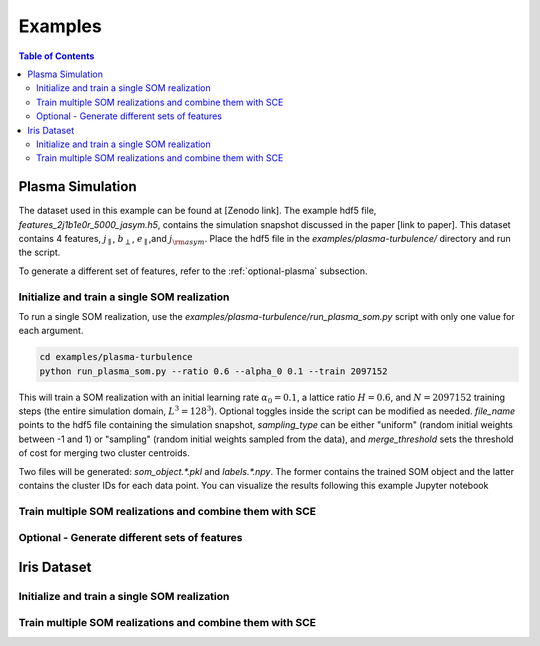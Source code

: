 Examples
========

.. contents:: Table of Contents
    :depth: 3
    :local:

Plasma Simulation
-----------------

The dataset used in this example can be found at [Zenodo link]. The example hdf5 file,
`features_2j1b1e0r_5000_jasym.h5`, contains the simulation snapshot discussed in the paper [link to paper].
This dataset contains 4 features, :math:`j_{\parallel}`, :math:`b_{\perp}`, :math:`e_{\parallel}`,and 
:math:`j_{\rm asym}`. Place the hdf5 file in the `examples/plasma-turbulence/` directory and run the script.

To generate a different set of features, refer to the :ref:`optional-plasma` subsection.

Initialize and train a single SOM realization
~~~~~~~~~~~~~~~~~~~~~~~~~~~~~~~~~~~~~~~~~~~~~

To run a single SOM realization, use the `examples/plasma-turbulence/run_plasma_som.py` script with only one value
for each argument.

.. code-block:: bash
    
    cd examples/plasma-turbulence
    python run_plasma_som.py --ratio 0.6 --alpha_0 0.1 --train 2097152
    
This will train a SOM realization with an initial learning rate :math:`\alpha_0 = 0.1`, a lattice ratio
:math:`H = 0.6`, and :math:`N = 2097152` training steps (the entire simulation domain, :math:`L^3 = 128^3`).
Optional toggles inside the script can be modified as needed. `file_name` points to the hdf5 file containing the
simulation snapshot, `sampling_type` can be either "uniform" (random initial weights between -1 and 1) or "sampling"
(random initial weights sampled from the data), and `merge_threshold` sets the threshold of cost for merging two
cluster centroids.

Two files will be generated: `som_object.*.pkl` and `labels.*.npy`. The former contains the trained SOM object
and the latter contains the cluster IDs for each data point. You can visualize the results following this example 
Jupyter notebook

.. nbsphinx:: notebooks/fiducial_plasma

Train multiple SOM realizations and combine them with SCE
~~~~~~~~~~~~~~~~~~~~~~~~~~~~~~~~~~~~~~~~~~~~~~~~~~~~~~~~~

.. nbsphinx:: notebooks/sce_plasma


.. _optional-plasma:

Optional - Generate different sets of features
~~~~~~~~~~~~~~~~~~~~~~~~~~~~~~~~~~~~~~~~~~~~~~




Iris Dataset
------------

Initialize and train a single SOM realization
~~~~~~~~~~~~~~~~~~~~~~~~~~~~~~~~~~~~~~~~~~~~~


Train multiple SOM realizations and combine them with SCE
~~~~~~~~~~~~~~~~~~~~~~~~~~~~~~~~~~~~~~~~~~~~~~~~~~~~~~~~~


.. .. code-block:: python

..     # Example 1: Simple addition
..     def add(a, b):
..         return a + b

..     print(add(2, 3))  # Output: 5

.. .. code-block:: python

..     # Example 2: Class definition
..     class Dog:
..         def __init__(self, name):
..             self.name = name

..         def bark(self):
..             return f"{self.name} says woof!"

..     my_dog = Dog("Buddy")
..     print(my_dog.bark())  # Output: Buddy says woof!